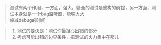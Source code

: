 #+BEGIN_QUOTE
测试有两个作用，一方面，强大，健全的测试是重构的前提，另一方面，测试本身就是一个bug监听器，能够大大 \\
缩减debug的时间
#+END_QUOTE
#+BEGIN_QUOTE
1. 测试的要诀是：测试你最担心出错的部分
2. 考虑可能出错的边界条件，把测试的火力集中在那儿
#+END_QUOTE
